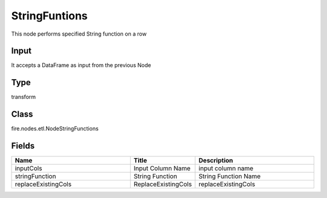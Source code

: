 StringFuntions
=========== 

This node performs specified String function on a row

Input
--------------
It accepts a DataFrame as input from the previous Node

Type
--------- 

transform

Class
--------- 

fire.nodes.etl.NodeStringFunctions

Fields
--------- 

.. list-table::
      :widths: 10 5 10
      :header-rows: 1

      * - Name
        - Title
        - Description
      * - inputCols
        - Input Column Name
        - input column name
      * - stringFunction
        - String Function
        - String Function Name
      * - replaceExistingCols
        - ReplaceExistingCols
        - replaceExistingCols




